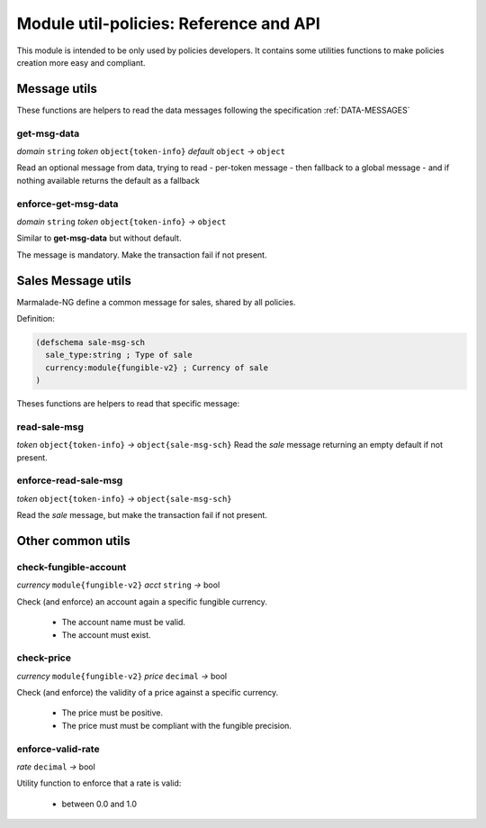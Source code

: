 Module util-policies: Reference and API
=======================================

This module is intended to be only used by policies developers.
It contains some utilities functions to make policies creation more easy
and compliant.

Message utils
-------------
These functions are helpers to read the data messages
following the specification :ref:`DATA-MESSAGES`


get-msg-data
^^^^^^^^^^^^
*domain* ``string``  *token* ``object{token-info}`` *default* ``object``  *→* ``object``

Read an optional message from data, trying to read
- per-token message
- then fallback to a global message
- and if nothing available returns the default as a fallback


enforce-get-msg-data
^^^^^^^^^^^^^^^^^^^^
*domain* ``string``  *token* ``object{token-info}``   *→* ``object``

Similar to **get-msg-data** but without default.

The message is mandatory. Make the transaction fail if not present.

Sales Message utils
-------------------
Marmalade-NG define a common message for sales, shared by all policies.

Definition:

.. code-block:: lisp

  (defschema sale-msg-sch
    sale_type:string ; Type of sale
    currency:module{fungible-v2} ; Currency of sale
  )

Theses functions are helpers to read that specific message:

read-sale-msg
^^^^^^^^^^^^^
*token* ``object{token-info}`` *→* ``object{sale-msg-sch}``
Read the `sale` message returning an empty default if not present.

enforce-read-sale-msg
^^^^^^^^^^^^^^^^^^^^^
*token* ``object{token-info}`` *→* ``object{sale-msg-sch}``

Read the `sale` message, but make the transaction fail if not present.

Other common utils
-------------------

check-fungible-account
^^^^^^^^^^^^^^^^^^^^^^
*currency* ``module{fungible-v2}`` *acct* ``string`` *→* bool

Check (and enforce) an account again a specific fungible currency.

  - The account name must be valid.
  - The account must exist.

check-price
^^^^^^^^^^^
*currency* ``module{fungible-v2}`` *price* ``decimal`` *→* bool

Check (and enforce) the validity of a price against a specific currency.

  - The price must be positive.
  - The price must must be compliant with the fungible precision.

enforce-valid-rate
^^^^^^^^^^^^^^^^^^
*rate* ``decimal`` *→* bool

Utility function to enforce that a rate is valid:

  - between 0.0 and 1.0
